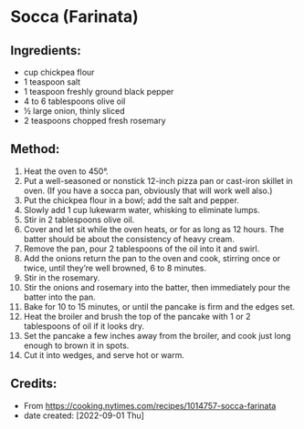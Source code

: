 #+STARTUP: showeverything
* Socca (Farinata)
** Ingredients:
- cup chickpea flour
- 1 teaspoon salt
- 1 teaspoon freshly ground black pepper
- 4 to 6 tablespoons olive oil
- ½ large onion, thinly sliced
- 2 teaspoons chopped fresh rosemary
** Method:
1. Heat the oven to 450°.
2. Put a well-seasoned or nonstick 12-inch pizza pan or cast-iron skillet in oven. (If you have a socca pan, obviously that will work well also.)
3. Put the chickpea flour in a bowl; add the salt and pepper.
4. Slowly add 1 cup lukewarm water, whisking to eliminate lumps.
5. Stir in 2 tablespoons olive oil.
6. Cover and let sit while the oven heats, or for as long as 12 hours. The batter should be about the consistency of heavy cream.
7. Remove the pan, pour 2 tablespoons of the oil into it and swirl.
8. Add the onions return the pan to the oven and cook, stirring once or twice, until they’re well browned, 6 to 8 minutes.
9. Stir in the rosemary.
10. Stir the onions and rosemary into the batter, then immediately pour the batter into the pan.
11. Bake for 10 to 15 minutes, or until the pancake is firm and the edges set.
12. Heat the broiler and brush the top of the pancake with 1 or 2 tablespoons of oil if it looks dry.
13. Set the pancake a few inches away from the broiler, and cook just long enough to brown it in spots.
14. Cut it into wedges, and serve hot or warm.
** Credits:
- From https://cooking.nytimes.com/recipes/1014757-socca-farinata
- date created: [2022-09-01 Thu]
